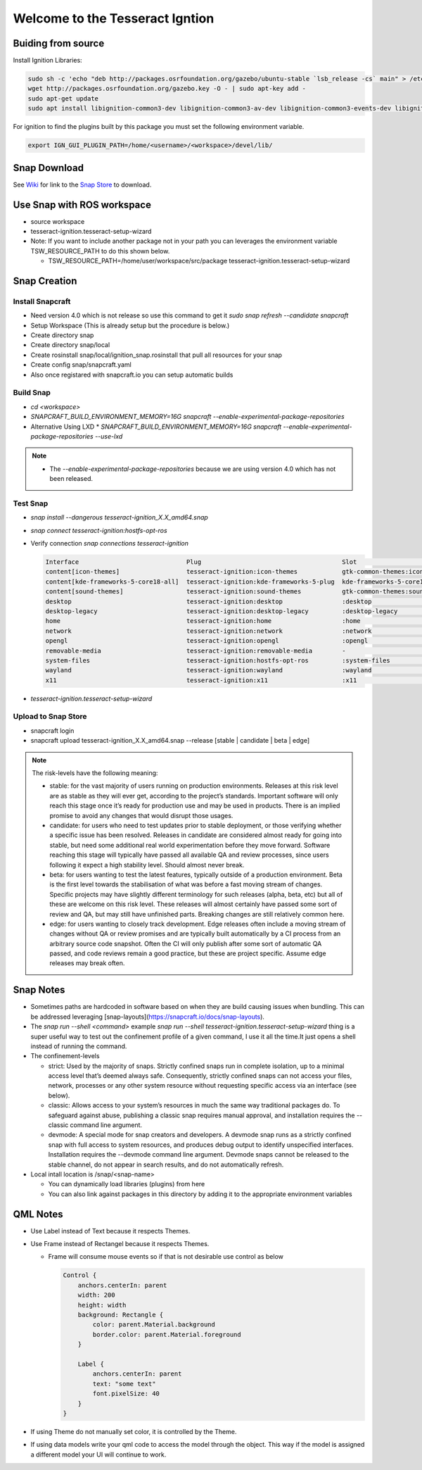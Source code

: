 ################################
Welcome to the Tesseract Igntion
################################

Buiding from source
===================
Install Ignition Libraries:

.. code-block:: bash

   sudo sh -c 'echo "deb http://packages.osrfoundation.org/gazebo/ubuntu-stable `lsb_release -cs` main" > /etc/apt/sources.list.d/gazebo-stable.list'
   wget http://packages.osrfoundation.org/gazebo.key -O - | sudo apt-key add -
   sudo apt-get update
   sudo apt install libignition-common3-dev libignition-common3-av-dev libignition-common3-events-dev libignition-common3-profiler-dev libignition-msgs5-dev libignition-rendering3-dev libignition-rendering3-ogre1-dev libignition-rendering3-ogre2-dev libignition-transport8-dev libignition-gui3-dev libignition-math6-eigen3-dev

For ignition to find the plugins built by this package you must set the following environment variable.

.. code-block:: bash

   export IGN_GUI_PLUGIN_PATH=/home/<username>/<workspace>/devel/lib/

Snap Download
=============

See `Wiki <https://tesseract-ignition.readthedocs.io>`_ for link to the `Snap Store <https://snapcraft.io/tesseract-ignition>`_ to download.

Use Snap with ROS workspace
===========================

* source workspace
* tesseract-ignition.tesseract-setup-wizard
* Note: If you want to include another package not in your path you can leverages the environment variable TSW_RESOURCE_PATH to do this shown below.

  * TSW_RESOURCE_PATH=/home/user/workspace/src/package tesseract-ignition.tesseract-setup-wizard

Snap Creation
=============

Install Snapcraft
-----------------

* Need version 4.0 which is not release so use this command to get it `sudo snap refresh --candidate snapcraft`
* Setup Workspace (This is already setup but the procedure is below.)
* Create directory snap
* Create directory snap/local
* Create rosinstall snap/local/ignition_snap.rosinstall that pull all resources for your snap
* Create config snap/snapcraft.yaml
* Also once registared with snapcraft.io you can setup automatic builds

Build Snap
----------

* `cd <workspace>`
* `SNAPCRAFT_BUILD_ENVIRONMENT_MEMORY=16G snapcraft --enable-experimental-package-repositories`
* Alternative Using LXD
  * `SNAPCRAFT_BUILD_ENVIRONMENT_MEMORY=16G snapcraft --enable-experimental-package-repositories --use-lxd`

.. note::

   * The `--enable-experimental-package-repositories` because we are using version 4.0 which has not been released.

Test Snap
---------

* `snap install --dangerous tesseract-ignition_X.X_amd64.snap`
* `snap connect tesseract-ignition:hostfs-opt-ros`
* Verify connection `snap connections tesseract-ignition`

  .. code-block:: bash

     Interface                             Plug                                      Slot                                                  Notes
     content[icon-themes]                  tesseract-ignition:icon-themes            gtk-common-themes:icon-themes                         -
     content[kde-frameworks-5-core18-all]  tesseract-ignition:kde-frameworks-5-plug  kde-frameworks-5-core18:kde-frameworks-5-core18-slot  -
     content[sound-themes]                 tesseract-ignition:sound-themes           gtk-common-themes:sound-themes                        -
     desktop                               tesseract-ignition:desktop                :desktop                                              -
     desktop-legacy                        tesseract-ignition:desktop-legacy         :desktop-legacy                                       -
     home                                  tesseract-ignition:home                   :home                                                 -
     network                               tesseract-ignition:network                :network                                              -
     opengl                                tesseract-ignition:opengl                 :opengl                                               -
     removable-media                       tesseract-ignition:removable-media        -                                                     -
     system-files                          tesseract-ignition:hostfs-opt-ros         :system-files                                         manual
     wayland                               tesseract-ignition:wayland                :wayland                                              -
     x11                                   tesseract-ignition:x11                    :x11                                                  -


* `tesseract-ignition.tesseract-setup-wizard`

Upload to Snap Store
--------------------

* snapcraft login
* snapcraft upload tesseract-ignition_X.X_amd64.snap --release [stable | candidate | beta | edge]

.. note::

   The risk-levels have the following meaning:

   * stable: for the vast majority of users running on production environments. Releases at this risk level are as stable as they will ever get, according to the project’s standards. Important software will only reach this stage once it’s ready for production use and may be used in products. There is an implied promise to avoid any changes that would disrupt those usages.
   * candidate: for users who need to test updates prior to stable deployment, or those verifying whether a specific issue has been resolved. Releases in candidate are considered almost ready for going into stable, but need some additional real world experimentation before they move forward. Software reaching this stage will typically have passed all available QA and review processes, since users following it expect a high stability level. Should almost never break.
   * beta: for users wanting to test the latest features, typically outside of a production environment. Beta is the first level towards the stabilisation of what was before a fast moving stream of changes. Specific projects may have slightly different terminology for such releases (alpha, beta, etc) but all of these are welcome on this risk level. These releases will almost certainly have passed some sort of review and QA, but may still have unfinished parts. Breaking changes are still relatively common here.
   * edge: for users wanting to closely track development. Edge releases often include a moving stream of changes without QA or review promises and are typically built automatically by a CI process from an arbitrary source code snapshot. Often the CI will only publish after some sort of automatic QA passed, and code reviews remain a good practice, but these are project specific. Assume edge releases may break often.

Snap Notes
==========

* Sometimes paths are hardcoded in software based on when they are build causing issues when bundling. This can be addressed leveraging [snap-layouts](https://snapcraft.io/docs/snap-layouts).
* The `snap run --shell <command>` example `snap run --shell tesseract-ignition.tesseract-setup-wizard` thing is a super useful way to test out the confinement profile of a given command, I use it all the time.It just opens a shell instead of running the command.
* The confinement-levels

  * strict: Used by the majority of snaps. Strictly confined snaps run in complete isolation, up to a minimal access level that’s deemed always safe. Consequently, strictly confined snaps can not access your files, network, processes or any other system resource without requesting specific access via an interface (see below).
  * classic: Allows access to your system’s resources in much the same way traditional packages do. To safeguard against abuse, publishing a classic snap requires manual approval, and installation requires the --classic command line argument.
  * devmode: A special mode for snap creators and developers. A devmode snap runs as a strictly confined snap with full access to system resources, and produces debug output to identify unspecified interfaces. Installation requires the --devmode command line argument. Devmode snaps cannot be released to the stable channel, do not appear in search results, and do not automatically refresh.
* Local intall location is /snap/<snap-name>

  * You can dynamically load libraries (plugins) from here
  * You can also link against packages in this directory by adding it to the appropriate environment variables

QML Notes
=========

* Use Label instead of Text because it respects Themes.
* Use Frame instead of Rectangel because it respects Themes.

  * Frame will consume mouse events so if that is not desirable use control as below

    .. code-block:: qml

       Control {
           anchors.centerIn: parent
           width: 200
           height: width
           background: Rectangle {
               color: parent.Material.background
               border.color: parent.Material.foreground
           }

           Label {
               anchors.centerIn: parent
               text: "some text"
               font.pixelSize: 40
           }
       }

* If using Theme do not manually set color, it is controlled by the Theme.
* If using data models write your qml code to access the model through the object. This way if the model is assigned a
  different model your UI will continue to work.
